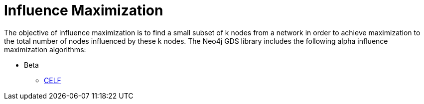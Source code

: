 [[algorithms-influence-maximization]]
= Influence Maximization
:description: This chapter provides explanations and examples for each of the influence maximization algorithms in the Neo4j Graph Data Science library.


The objective of influence maximization is to find a small subset of k nodes from a network in order to achieve maximization to the total number of nodes influenced by these k nodes.
The Neo4j GDS library includes the following alpha influence maximization algorithms:

* Beta
** xref:algorithms/influence-maximization/celf.adoc[CELF]

